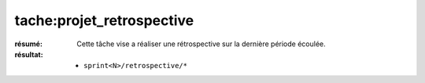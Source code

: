 tache:projet_retrospective
==========================

:résumé: Cette tâche vise a réaliser une rétrospective sur la dernière
    période écoulée.

:résultat:
    * ``sprint<N>/retrospective/*``




